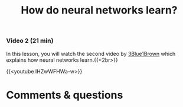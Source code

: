 #+title: How do neural networks learn?
#+description: Video
#+colordes: #8a2000
#+slug: 08_pt_learning
#+weight: 8

#+OPTIONS: toc:nil

*** Video 2 (21 min)

In this lesson, you will watch the second video by [[https://www.3blue1brown.com/][3Blue1Brown]] which explains how neural networks learn.{{<2br>}}

{{<youtube IHZwWFHWa-w>}}

* Comments & questions
